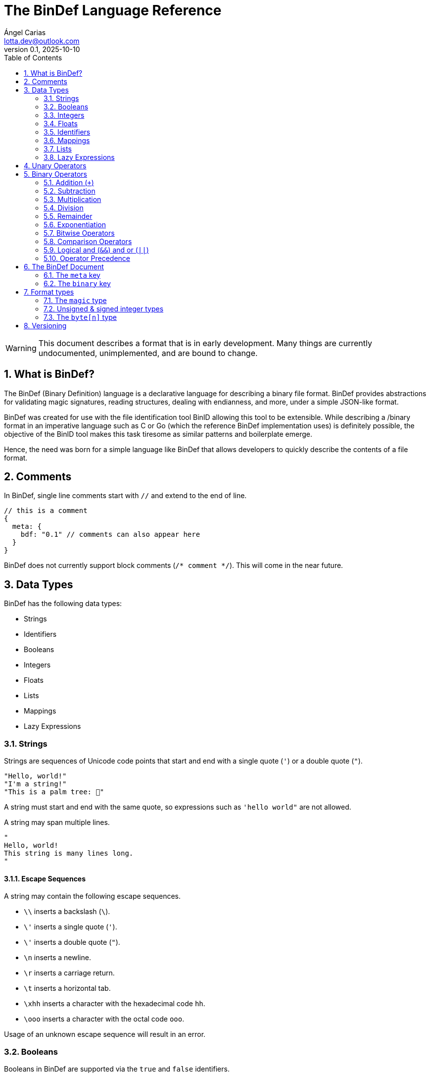 = The BinDef Language Reference
Ángel Carias <lotta.dev@outlook.com>
v0.1, 2025-10-10
:toc: auto
:sectnums: |,all|

WARNING: This document describes a format that is in early development. Many things are currently undocumented, unimplemented, and are bound to change. 

== What is BinDef?

The BinDef (Binary Definition) language is a declarative language for describing a binary file format. BinDef provides abstractions for validating magic signatures, reading structures, dealing with endianness, and more, under a simple JSON-like format. 

BinDef was created for use with the file identification tool BinID allowing this tool to be extensible. While describing a /binary format in an imperative language such as C or Go (which the reference BinDef implementation uses) is definitely possible, the objective of the BinID tool makes this task tiresome as similar patterns and boilerplate emerge.

Hence, the need was born for a simple language like BinDef that allows developers to quickly describe the contents of a file format.

== Comments

In BinDef, single line comments start with `//` and extend to the end of line.

[source,javascript]
----
// this is a comment
{
  meta: {
    bdf: "0.1" // comments can also appear here
  }
}
----

BinDef does not currently support block comments (`/* comment */`). This will come in the near future.

== Data Types

BinDef has the following data types:

- Strings
- Identifiers
- Booleans
- Integers
- Floats
- Lists
- Mappings
- Lazy Expressions

=== Strings

Strings are sequences of Unicode code points that start and end with a single quote (`'`) or a double quote (`"`).

[source,javascript]
----
"Hello, world!"
"I'm a string!"
"This is a palm tree: 🌴"
----

A string must start and end with the same quote, so expressions such as `'hello world"` are not allowed.

A string may span multiple lines.

[source,text]
----
"
Hello, world!
This string is many lines long.
"
----

==== Escape Sequences

A string may contain the following escape sequences.

- `\\` inserts a backslash (`\`).
- `\'` inserts a single quote (`'`).
- `\'` inserts a double quote (`"`).
- `\n` inserts a newline.
- `\r` inserts a carriage return.
- `\t` inserts a horizontal tab.
- `\xhh` inserts a character with the hexadecimal code `hh`.
- `\ooo` inserts a character with the octal code `ooo`.

Usage of an unknown escape sequence will result in an error.

=== Booleans

Booleans in BinDef are supported via the `true` and `false` identifiers.
[source,javascript]
----
true false
----

=== Integers

Integers consist of a sequence of digits representing a numeric value. The range of values that may be represented by an integer may depend on the internals of the interpreter but this range shall be enough to hold anything within the 64-bit signed integer limit.

[source,javascript]
----
1000
----

NOTE: The reference implementation does not define an integer limit as it uses arbitrary-precision integers.

A number may include a leading sign bit (+ or -). 

[source,javascript]
----
-1000
+2000
----

A number may not start with a leading zero.

[source,javascript]
----
01000 // invalid
----

To help readability, underscore (`_`) characters may appear anywhere within the numeric sequence.

[source,javascript]
----
1_000_000
----

==== Base-Prefixed Integers

Certain integer values may be better expressed using a different notation. BinDef supports this via base-prefixed integers which start with a `0` followed by one of the following characters:

- `b`: The sequence of digits is interpreted in binary (base 2).
- `o`: The sequence of digits is interpreted in octal (base 8).
- `x`: The sequence of digits is interpreted in hexadecimal (base 16).

[source,javascript]
----
0b10100  //  20 in decimal
0o755    // 493 in decimal
0xff     // 255 in decimal
----

Underscore characters must appear after the base prefix.

=== Floats

Floating point numbers, or floats, consist of a sequence of digits separated by a period (`.`). 

[source,javascript]
----
2.71828
3.14159
----

The range of values that a float may represent shall be enough to hold anything within the double-precision floating point format.

Leading or trailing periods within a floating point number are not allowed.

[source,javascript]
----
.10 // invalid
0.  // invalid
1.2 // valid
----

Like integers, floats may also have a sign bit.

[source,javascript]
----
-2.71828
+3.14159
----

=== Identifiers

Identifiers consist of a sequence of characters and are effectively atomic values that may be interpreted differently depending on context (in some cases, they are interpreted as a *format type* or as a *reference* within the structure).

An identifier may be formed of any amount of alphanumeric characters, that is, any character within the range A-Z, a-z, and 0-9. The underscore character (`_`) and minus sign (`-`) are also allowed within an identifier.

[source,javascript]
----
this_is_an_identifier 
thisIdentifies
this-also-identifies
----

An identifier cannot start with a decimal digit or with the minus sign (`-`).

=== Mappings

Mappings are key-value pairs and represent the core structure of a BinDef document. A mapping begins with a _left brace_ `{` and ends with a _right brace_ `}`. The key and value in the pair are separated by a colon and each pair in the mapping is separated by a comma. 

[source,javascript]
----
{
  foo: 1,
  bar: 2,
  baz: 3
}
----

The key and value may be any valid data type.

=== Lists

Lists are ordered collections of elements. A list may contain any amount of items of any valid type.

The elements of a list are enclosed in brackets (`[]`) and each element is separated by a comma (`,`)

[source,javascript]
----
[
    1, 
    "hello", 
    world, 
    ["a", "list"],
    { a: "map" }
]
----

=== Lazy Expressions

Lazy expressions are types containing operations that are lazily evaluated, i.e. computed when accessing the structure including them rather than during interpreting.

This lazy evaluation applies to operations requiring namespace access. A namespace is a mapping used internally by the language runtime and generated from the main BinDef document. Because a namespace can only be 

The following expressions are considered _lazy_:

- Attribute access
- Function calls
- Subscripts (`mapping[key]`, `list[index]`, and `type[param]`)
- Identifiers

Binary or unary operations that include operands meeting these conditions are also considered lazy. 

Identifiers are considered lazy as their processing is context-aware. Within BinDef, an identifier can represent both an assignment (see Format Types) and a reference within a namespace. The only identifiers not considered lazy are those identifying *format types*.

Lazy expressions shall always appear as a single constant or operand and must not be an operand of another expression. For example, `(a + b) / (c + d)` does not produce the division of two lazy expressions but rather a lazy expression containing the division of the resolved operands.

[source,javascript]
----
// to evaluate this, the namespace "foo" must exist and have a member "bar"
foo.bar + 2
// function calls and subscript access also need namespace access
foo[bar] + spam(eggs)
// the following expression can be evaluated immediately
2**3 + 1
----

== Unary Operators

A unary operation applies an operation on a single type.

The following unary operators are available:

- Unary minus (`-num`) negates the numeric value following it.
- Unary plus (`+num`) is the same as `num` but is provided for completeness.
- Unary tilde (`~int`) applies the _bitwise complement_ on integer `int`, i.e., inverts each bit of the integer.
- TODO: Unary not (`!expr`) performs boolean or logical negation to its operand `expr`, converting a truthy value to false and vice versa.

== Binary Operators

A binary operations performs an operation on two types.

The following binary operations are defined:

- Addition (`+`)
- Subtraction (`-`)
- Multiplication (`*`)
- Division (`/`)
- Remainder (`%`)
- Exponentiation (`**`)
- Bitwise left shift (`<<`)
- Bitwise right shift (`>>`)
- Bitwise OR (`|`)
- Bitwise AND (`&`)
- Bitwise XOR (`^`)

=== Addition (`+`)

If `a` and `b` are numeric types (integers and floats), `a + b` returns the sum of a plus b. If either operand is a float, the other operand is converted to a float and the resulting value will also be a float.

If `a` and `b` are strings, `a + b` returns the concatenation of the strings `a` and `b`.

Examples are shown below.

[source,javascript]
----
1 + 4 // 5
3.1 + 2 // 5.1
-9 + 7 // -2
"foo" + "bar" // "foobar"
----

=== Subtraction

If `a` and `b` are numeric types, `a - b` returns the subtraction of a and b.

[source,javascript]
----
1 - 4 // -3
5 - 3 // 2
4.5 - 1 // 3.5
----

=== Multiplication

If `a` and `b` are numeric types, `a * b` returns the product of a and b.

[source,javascript]
----
3 * 3    // 9
1.27 * 4 // 5.08
-3 * 2   // -6
----

=== Division

If `a` and `b` are numeric types, `a * b` returns the quotient of a and b.

[source,javascript]
----
200 / 10 // 20
4.3 / 5 // 0.86
----

BinDef does not define division by zero. Performing such operation will result in an error.

=== Remainder

If `a` and `b` are numeric types, `a % b` returns the remainder of a and b.

[source,javascript]
----
200 % 10 // 0
3.2 % 2  // 1.2
----

The sign bit of the result will be the same as the sign bit of the dividend.

[source,javascript]
----
-3.2 %  2  // -1.2
 3.2 % -2  //  1.2
----

=== Exponentiation

If `a` and `b` are numeric types, `a ** b` returns the result of base `a` to the power `b`.

[source,javascript]
----
  2 ** 6 // 64
2.5 ** 3 // 15.625
----

BinDef defines the expression `0 ** 0` as 1.

=== Bitwise Operators

Bitwise operators allow performing bit-level operations on integers.

The bitwise operators defined are:

- Bitwise left shift (`<<`)
+
`m << n` shifts the bits of integer `n` `m` places to the left. 

- Bitwise right shift (`>>`)
+
`m >> n` shifts the bits of integer `n` `m` places to the right.

- Bitwise OR (`|`)
+
`x | y` compares two integers `x` and `y`. If either bit x~n~ or y~n~ is set, the resulting bit is 1; otherwise, the resulting bit is zero.

- Bitwise AND (`&`)
+
`x & y` compares two integers `x` and `y`. If both bits x~n~ or y~n~ are set, the resulting bit is 1; otherwise, the resulting bit is zero.

- Bitwise XOR (`^`)
+
`x ^ y` compares two integers `x` and `y`. If either bit x~n~ or y~n~ is set, the resulting bit is 1; otherwise, if both or none of the bits are set, the resulting bit is zero.

=== Comparison Operators

WARNING: This section documents a currently unimplemented feature.

Comparison operators report whether two operators are either distinct or equal to each other in some way.

The operators defined are:

- Equal to (`==`)
- Not equal to (`!=`)
- Less than (`<`)
- Less than or equal to (`<=`)
- Greater than (`>`)
- Greater than or equal to (`>=`)
- Logical and (`&&`)
- Logical or (`||`)

==== Equal to (`==`) and not equal to (`!=`)

The equality operators `==` and `!=` report whether two operands `a` and `b` are equal to or distinct from each other, respectively.

If `a` and `b` are distinct types, `a == b` will return false and `a != b` will return true.

The next conditions will be explained with the equality operator `==`. The result of the `!=` operator is effectively a negation of the result of `a == b`.

*Numbers:* If `a` and `b` are both integers or both floats, `a == b` is true if the numeric values are equal, and false otherwise.

In the case that `a` is a float and `b` is an integer, `a == b` is true if the truncated floating point value is equal to the integer value, and false otherwise.

*Booleans*: If `a` and `b` are both booleans, `a == b` is true if the operands represent the same boolean, and false otherwise.

*Strings:* If `a` and `b` are both strings, `a == b` is true if the length of the strings are equal and the contents are also equal. If the length comparison fails, `a == b` will be false regardless of the contents of `a` and `b`.

*Lists*: If `a` and `b` are both lists, `a == b` is true if the length of the lists is equal and the elements, including their order, are also equal. Effectively, for each element a~n~ and b~n~, if a~n~ is distinct from b~n~, then `a == b` is false. If all elements of a and b are equal, `a == b` is true.

*Mappings*: If `a` and `b` are both mappings, `a == b` is true if the amount of keys in the mappings are equal, the mappings contain the same keys (both type and value wise), and the values of each key are the same. The order of the elements is not considered in the comparison.

Effectively, for each element a~key~ and a~value~, b~key~ and b~value~, if a~key~ is distinct from b~key~, then the mappings are assumed to be distinct. If both keys are equal, then if a~value~ is distinct from b~value~, then the mappings are distinct. If all elements of this comparison are true, the mappings are assumed to be equal.

==== Less than, greater than, and their equality variants

The operators `<` and `>` report whether an operand `a` is less than or greater than an operand `b`, respectively. Their variants `<=` and `>=` add an equality component and practically resolve to `a < b || a == b` and `a > b || a == b`.

The only types implementing this kind of comparison are integers, floats, and strings. If one of the operands of the comparison is not part of this list, an error shall be raised.

*Numbers:* If `a` and `b` are both integers or both floats, `a < b` is true if the numeric value of `a` is lower than the numeric value of `b`. Likewise, `a > b` is true if `a` is numerically greater than `b`.

In the case that `a` is a float and `b` is an integer, this comparison will be performed using the truncated floating point value as an integer and the other integer value.

*Strings:* If `a` and `b` are both strings, `a < b` is true if `len(a) < len(b)` and, for each element a~n~ and b~n~, the code point value of a~n~ is less than the code point value of b~n~. Similar to equality, a short circuit occurs when `len(a) < len(b)`; in which case, `a < b` is true regardless of the contents of `a` and `b`.

This same process occurs with `a > b` where the result is true if `len(a) > len(b)` and the code point value of a~n~ is greater than the one of b~n~.

=== Logical and (`&&`) and or (`||`)

Logical and (`&&`) determines whether two operands `a` and `b` are _truthy_. On the other hand, logical or (`||`) determines whether either of its operands `a` and `b` are _truthy_.

A value is considered truthy when:

- If boolean, the boolean value is `true`.
- If integer or float, the numeric value is not zero.
- If string, the sequence contains at least one character.
- If list, the sequence contains at least one element.
- If mapping, the sequence contains at least one key-value pair.

A value is considered falsy if it does not meet either of the above conditions.

For `a || b`, if `a` is truthy, then `b` is not computed and the result is immediately true. For `a && b`, if `a` is falsy, then `b` is not computed and the result is immediately false.

=== Operator Precedence

From most to least precedence:

- Groupings (`(expr)`) and literals
- Unary plus (`+x`), unary minus (`-x`), unary bitwise complement (`~x`).
- Exponentiation (`**`)
- Multiplication (`*`), division (`/`), remainder (`%`), bitwise left (`<<`), bitwise right (`>>`), bitwise and (`&`)
- Addition (`+`), subtraction (`-`), bitwise or (`|`), bitwise exclusive or (`^`)
- Equal to (`==`), not equal to (`==`), less than (`<`), less than or equal to (`<=`), greater than (`>`), greater than or equal to (`>=`)
- Logical and (`&&`)
- Logical or (`||`)

== The BinDef Document

A BinDef document contains a single mapping describing the binary definition. It is recommended that authors use the `.bdf` extension, and if defining a media or MIME type is required, BinDef recommends the `text/x-bindef` media type.

For all BinDef defined mappings, it is required that the keys are identifiers.

The single mapping in the document contains two keys `meta` and `binary`. `meta` contains metadata or details of the format being described. `binary` contains the structured description of the format.

=== The `meta` key

`meta` is a mapping containing metadata of the format being described. The keys that the `meta` mapping may contain are:

[cols="1,1,2"]
|====
|Key |Data Type |Value

|bdf 
|string    
|(required) The minimum BinDef version required to parse the file. This string must be in the format specified in <<Versioning>>.

|name
|string
|(required) The common name given to the format being described, e.g. "Binary Definition (BinDef) file".

|mime
|list of strings
|(required) The media or MIME types assigned to the described format. If multiple are listed, they should be listed in descending order of preference.

|exts
|list of strings
|(required) The file extensions commonly used for this format. If multiple are listed, they should be listed in descending order of preference. The extensions should contain a leading period.

|doc
|string
|(optional) Details regarding the described format. The information that goes here is the decision of the author, but generally, it should describe the format's purpose, creator(s), and basic structure, and contain links to technical references or specifications.
|====

=== The `binary` key

`binary` is a list of mappings describing the format structure.

Each mapping in the `binary` list is a _format type_. All format types must contain the `type` key whose value is an identifier for a type.

The currently available types are

- The file signature type `magic`.
- The unsigned integer types `uint8`, `uint16`, `uint32`, and `uint64`.
- The signed integer types `int8`, `int16`, `int32`, and `int64`.
- The `byte[n]` type.

If a BinDef processor finds a type that it doesn't recognize, it shall stop parsing the document and issue a warning.

== Format types

All format types share five keys: `type`, `id`, `name`, `doc`, and `at`. 

All format types must have a `type` key with an identifier for the format type being used. This also determines whether additional keys may be specified.

The `id` key whose value is an identifier may be used to identify the value being described. An identifier starting with `_` is considered private and will not appear in the extracted output.

The `name` and `doc` keys provide optional documentation for a field. The `name` key is a string intended as a human-readable name of the field. The `doc` key is designed to provide additional information on the purpose of the field or possible values.

`at` is an optional key that may contain either an integer or a list of at two items.

* The first item is an integer specifying a byte offset. 
* The second item is either of the following string values:
+ 
  ** `"start"` means the byte offset is relative to the start of the file (the start being byte offset 0).
  ** `"current"` means the byte offset is relative to the current position within the file.
  ** `"end"` means the byte offset is relative to the end of the file.

You may notice that the contents of the `at` key resemble the arguments to a `seek()` function. In essence, `at` performs a *seek operation* before reading the type value.

If `at` is not specified, the current position will be relative to the position of the previously read token. If no token was previously read, the position assumed is 0. `{at: 0}` implies `{at: [0, "current"]}`.

=== The `magic` type

The `magic` type provides a simple way to match file signatures or https://en.wikipedia.org/wiki/File_format#Magic_number[magic numbers]. If the contents specified in the magic type are not matched, then it is safe to assume that the definition will not successfully parse the format.

Alongside the common format type keys, the `magic` type requires an additional `match` key. The `match` key may be either a string including the content to match or a list of strings to match where, if one match fails, the next string is matched until either all strings are exhausted or one of the strings is matched successfully.

For example, this would attempt to match the value `PK\x03\x04` (magic number for the ZIP file format) at position 0.

[source,javascript]
----
{
  meta: {},
  binary: [
    { type: magic, match: "PK\x03\x04" }
  ]
}
----

The GIF format uses two magic numbers depending on the version: `GIF87a` and `GIF89a`. A type matching those values would be:

[source,javascript]
----
{
  meta: {},
  binary: [
    { type: magic, match: ["GIF87a", "GIF89a"] }
  ]
}
----

=== Unsigned & signed integer types

The types `uint8`, `uint16`, `uint32`, and `uint64` are used for parsing unsigned integers with those bit sizes. Their signed equivalents are `int8`, `int16`, `int32`, and `int64`.

These types must contain an `endian` key specifying either the string "little" or the string "big". This tells BinDef to read the integer in little endian or big endian byte order, respectively. An exception is made for `int8` and `uint8` where specifying a byte endianness is redundant.

=== The `byte[n]` type

`byte[n]` tells BinDef to read an arbitrary string that is `n` bytes long.

For example, the Extended Module (xm) format used by some https://en.wikipedia.org/wiki/Music_tracker[music trackers] specifies a 20-byte "module name" at offset 17.

[source,javascript]
----
{
  meta: {},
  binary: [
    { type: magic, match: ["Extended Module: "]},
    { type: byte[20], id: moduleName, name: "Module name" }
  ]
}
----

As this is a fixed-size string, it is likely padded with whitespace or null bytes in order to fit the size. To remove this padding from the final output, you may specify the `strip` key which is a boolean specifying whether the leading and trailing whitespace of the string must be trimmed.

In the XM format, module names are padded by null bytes or spaces. So, to only get the meaningful part of the string, you can do:

[source,javascript]
----
{ type: byte[20], id: moduleName, name: "Module name", strip: true }
----

Of course, the length of the byte sequence may also be fetched from another identifier. This is useful for type-length-value structures which are fairly common in binary formats.

[source,javascript]
----
{
  meta: {},
  binary: [
    { type: uint16,     id: type, endian: "little" },
    { type: uint16,     id: size, endian: "little" },
    { type: byte[size], id: data }
  ]
}
----

The provided `size` must be a numeric type. If the numeric type is a float, the decimal part is converted to an integer.

== Versioning

BinDef versions follow the `X.Y` format where `X` is the major version and `Y` is the minor version. 

The **major version** is incremented by 1 when a _breaking change_ occurs, that is, a change that may break compatibility with a BinDef processor supporting an older major version. For example, new syntax or removal of a field would constitute a major version increase.  

The **minor version** is incremented by 1 when a _backwards compatible change_ occurs, that is, a change that does not affect compatibility with a BinDef processor supporting the same major version but an older minor version. Minor versions are usually small revisions and patches, deprecations, or new features that don't break syntax.

A special exception to this is when the major version is zero; in such case, the minor version should be treated as the major version. No compatibility guarantees are made between `0.X` releases.

When the major version is incremented, the minor version resets to 0. 

When a BinDef processor encounters a document specifying a greater major version than it can process, it shall raise an error. When a BinDef processor encounters a document specifying a greater minor version than it expects, it shall continue parsing the document but may raise a warning if appropriate.
